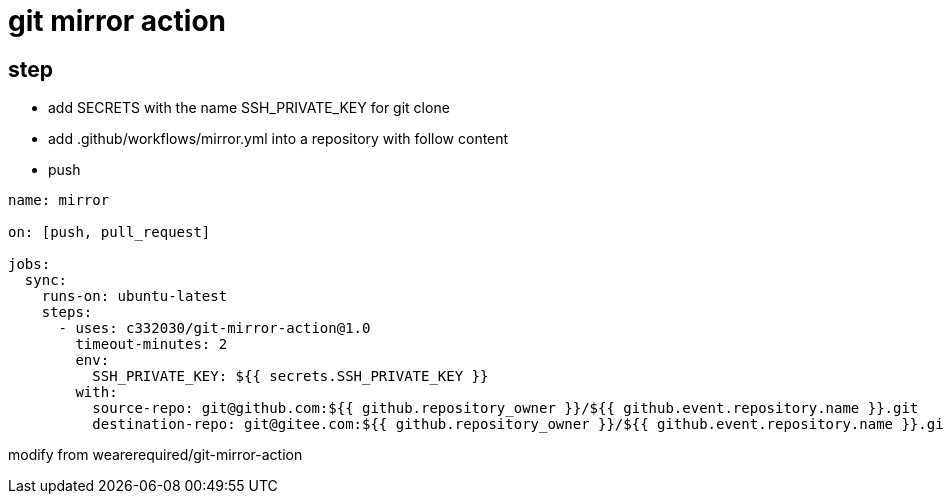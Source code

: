 
= git mirror action

== step

- add SECRETS with the name SSH_PRIVATE_KEY for git clone
- add .github/workflows/mirror.yml into a repository with follow content
- push

[source,yaml]
----

name: mirror

on: [push, pull_request]

jobs:
  sync:
    runs-on: ubuntu-latest
    steps:
      - uses: c332030/git-mirror-action@1.0
        timeout-minutes: 2
        env:
          SSH_PRIVATE_KEY: ${{ secrets.SSH_PRIVATE_KEY }}
        with:
          source-repo: git@github.com:${{ github.repository_owner }}/${{ github.event.repository.name }}.git
          destination-repo: git@gitee.com:${{ github.repository_owner }}/${{ github.event.repository.name }}.git

----

modify from wearerequired/git-mirror-action
